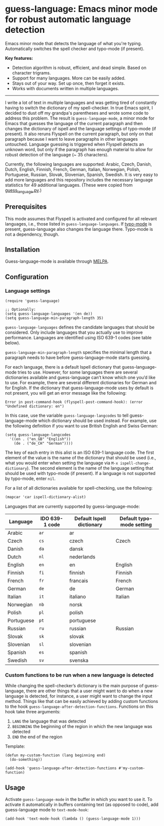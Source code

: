 
[[https://melpa.org/#/guess-language][file:https://melpa.org/packages/guess-language-badge.svg]]

* guess-language: Emacs minor mode for robust automatic language detection

Emacs minor mode that detects the language of what you're typing.  Automatically switches the spell checker and typo-mode (if present).

*Key features:*
- Detection algorithm is robust, efficient, and dead simple.  Based on
  character trigrams.
- Support for many languages.  More can be easily added.
- Stays out of your way.  Set up once, then forget it exists.
- Works with documents written in multiple languages.

-----

I write a lot of text in multiple languages and was getting tired of constantly having to switch the dictionary of my spell-checker.  In true Emacs spirit, I decided to dust off my grandpa's parentheses and wrote some code to address this problem.  The result is ~guess-language-mode~, a minor mode for Emacs that guesses the language of the current paragraph and then changes the dictionary of ispell and the language settings of typo-mode (if present).  It also reruns Flyspell on the current paragraph, but only on that paragraph because I want to leave paragraphs in other languages untouched.  Language guessing is triggered when Flyspell detects an unknown word, but only if the paragraph has enough material to allow for robust detection of the language (~ 35 characters).

Currently, the following languages are supported: Arabic, Czech, Danish, Dutch, English, Finnish, French, German, Italian, Norwegian, Polish, Portuguese, Russian, Slovak, Slovenian, Spanish, Swedish.  It is very easy to add more languages and this repository includes the necessary language statistics for 49 additional languages.  (These were copied from [[https://github.com/kent37/guess-language][guess_language.py]].)

** Prerequisites

This mode assumes that Flyspell is activated and configured for all relevant languages, i.e., those listed in ~guess-language-languages~.  If [[https://github.com/jorgenschaefer/typoel][typo-mode]] is present, guess-language also changes the language there.  Typo-mode is not a dependency, though.

** Installation

Guess-language-mode is available through [[https://melpa.org/#/guess-language][MELPA]].

** Configuration

*** Language settings

#+BEGIN_SRC elisp
(require 'guess-language)

;; Optionally:
(setq guess-language-languages '(en de))
(setq guess-language-min-paragraph-length 35)
#+END_SRC

~guess-language-languages~ defines the candidate languages that should be considered.  Only include languages that you actually use to improve performance.  Languages are identified using ISO 639-1 codes (see table below).

~guess-language-min-paragraph-length~ specifies the minimal length that a paragraph needs to have before guess-language-mode starts guessing.

For each language, there is a default Ispell dictionary that guess-language-mode tries to use.  However, for some languages there are several dictionaries available and guess-language can’t know which one you’d like to use.  For example, there are several different dictionaries for German and for English.  If the dictionary that guess-language-mode uses by default is not present, you will get an error message like the following:

#+BEGIN_SRC elisp
Error in post-command-hook (flyspell-post-command-hook): (error "Undefined dictionary: en")
#+END_SRC

In this case, use the variable ~guess-language-langcodes~ to tell guess-language-mode which dictionary should be used instead.  For example, use the following definition if you want to use British English and Swiss German:

#+BEGIN_SRC elisp
(setq guess-language-langcodes
  '((en . ("en_GB" "English"))
    (de . ("de_CH" "German"))))
#+END_SRC

The key of each entry in this alist is an ISO 639-1 language code.  The first element of the value is the name of the dictionary that should be used (i.e., what you would enter when setting the language via ~M-x ispell-change-dictionary~).  The second element is the name of the language setting that should be used with typo-mode (if present).  If a language is not supported by typo-mode, enter ~nil~.

For a list of all dictionaries available for spell-checking, use the following:

#+BEGIN_SRC org
(mapcar 'car ispell-dictionary-alist)
#+END_SRC

Languages that are currently supported by guess-language-mode:

| Language   | IDO 639-1 code | Default Ispell dictionary | Default typo-mode setting |
|------------+----------------+---------------------------+---------------------------|
| Arabic     | ~ar~           | ar                        |                           |
| Czech      | ~cs~           | czech                     | Czech                     |
| Danish     | ~da~           | dansk                     |                           |
| Dutch      | ~nl~           | nederlands                |                           |
| English    | ~en~           | en                        | English                   |
| Finnish    | ~fi~           | finnish                   | Finnish                   |
| French     | ~fr~           | francais                  | French                    |
| German     | ~de~           | de                        | German                    |
| Italian    | ~it~           | italiano                  | Italian                   |
| Norwegian  | ~nb~           | norsk                     |                           |
| Polish     | ~pl~           | polish                    |                           |
| Portuguese | ~pt~           | portuguese                |                           |
| Russian    | ~ru~           | russian                   | Russian                   |
| Slovak     | ~sk~           | slovak                    |                           |
| Slovenian  | ~sl~           | slovenian                 |                           |
| Spanish    | ~es~           | spanish                   |                           |
| Swedish    | ~sv~           | svenska                   |                           |

*** Custom functions to be run when a new language is detected

While changing the spell-checker’s dictionary is the main purpose of guess-language, there are other things that a user might want to do when a new language is detected, for instance, a user might want to change the input method.  Things like that can be easily achieved by adding custom functions to the hook ~guess-language-after-detection-functions~.  Functions on this hook take three arguments:

1. ~LANG~ the language that was detected
2. ~BEGINNING~ the beginning of the region in which the new language was detected
3. ~END~ the end of the region

Template:

#+BEGIN_SRC elisp
(defun my-custom-function (lang beginning end)
  (do-something))

(add-hook 'guess-language-after-detection-functions #'my-custom-function)
#+END_SRC

** Usage

Activate ~guess-language-mode~ in the buffer in which you want to use it.  To activate it automatically in buffers containing text (as opposed to code), add guess-language mode to ~text-mode-hook~:

#+BEGIN_SRC elisp
(add-hook 'text-mode-hook (lambda () (guess-language-mode 1)))
#+END_SRC
